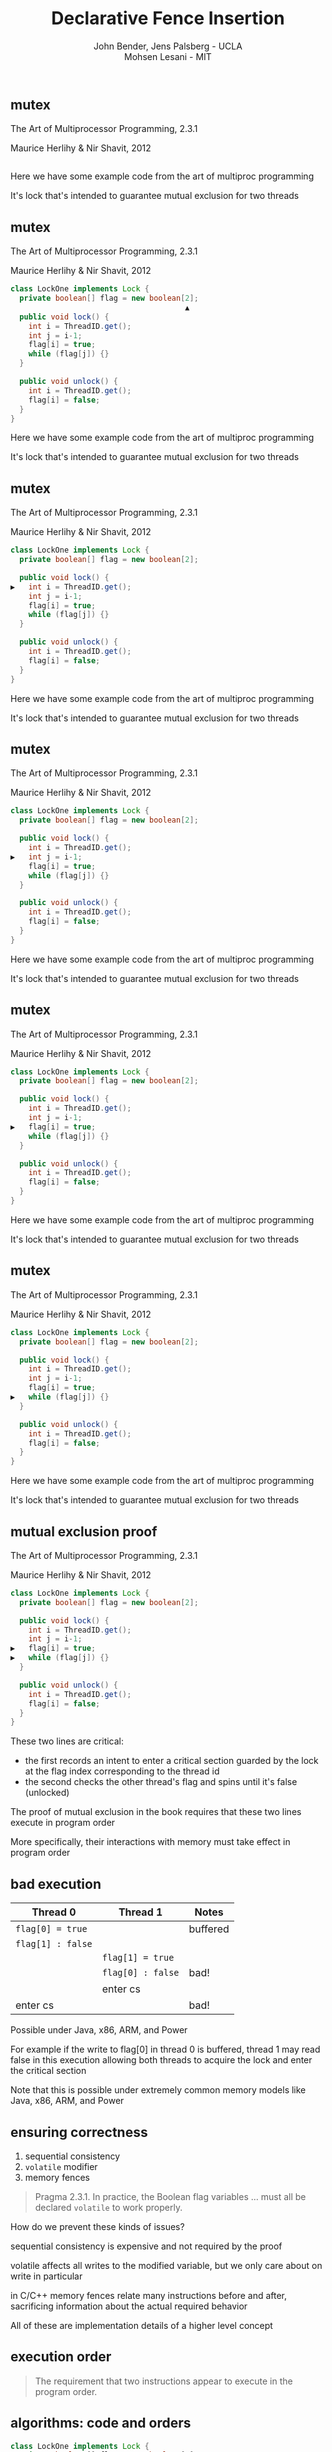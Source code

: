 #+REVEAL_HEAD_PREAMBLE: <link rel="stylesheet" type="text/css" href="assets/style.css" />
#+REVEAL_ROOT: assets/reveal/
#+REVEAL_THEME: white
#+REVEAL_TRANS: none
#+REVEAL_SLIDE_NUMBER: t
#+REVEAL_HLEVEL: 10
#+EXPORT_FILE_NAME: index
#+TITLE: Declarative Fence Insertion
#+AUTHOR: John Bender, Jens Palsberg - UCLA @@html: <br/> @@ Mohsen Lesani - MIT
#+EMAIL:
#+OPTIONS: num:nil toc:nil reveal_history:t reveal_control:nil reveal_mathjax:t
** mutex
   The Art of Multiprocessor Programming, 2.3.1

   Maurice Herlihy & Nir Shavit, 2012

   #+INCLUDE: "code/LockOne.java" src java

   #+BEGIN_NOTES
   Here we have some example code from the art of multiproc
   programming

   It's lock that's intended to guarantee mutual exclusion for two
   threads
   #+END_NOTES

** mutex
   The Art of Multiprocessor Programming, 2.3.1

   Maurice Herlihy & Nir Shavit, 2012

   #+BEGIN_SRC java
class LockOne implements Lock {
  private boolean[] flag = new boolean[2];
                                       ▲
  public void lock() {
    int i = ThreadID.get();
    int j = i-1;
    flag[i] = true;
    while (flag[j]) {}
  }

  public void unlock() {
    int i = ThreadID.get();
    flag[i] = false;
  }
}
   #+END_SRC

   #+BEGIN_NOTES
   Here we have some example code from the art of multiproc
   programming

   It's lock that's intended to guarantee mutual exclusion for two
   threads
   #+END_NOTES
** mutex
   The Art of Multiprocessor Programming, 2.3.1

   Maurice Herlihy & Nir Shavit, 2012

   #+BEGIN_SRC java
class LockOne implements Lock {
  private boolean[] flag = new boolean[2];

  public void lock() {
▶   int i = ThreadID.get();
    int j = i-1;
    flag[i] = true;
    while (flag[j]) {}
  }

  public void unlock() {
    int i = ThreadID.get();
    flag[i] = false;
  }
}
   #+END_SRC


   #+BEGIN_NOTES
   Here we have some example code from the art of multiproc
   programming

   It's lock that's intended to guarantee mutual exclusion for two
   threads
   #+END_NOTES
** mutex
   The Art of Multiprocessor Programming, 2.3.1

   Maurice Herlihy & Nir Shavit, 2012

   #+BEGIN_SRC java
class LockOne implements Lock {
  private boolean[] flag = new boolean[2];

  public void lock() {
    int i = ThreadID.get();
▶   int j = i-1;
    flag[i] = true;
    while (flag[j]) {}
  }

  public void unlock() {
    int i = ThreadID.get();
    flag[i] = false;
  }
}
   #+END_SRC

   #+BEGIN_NOTES
   Here we have some example code from the art of multiproc
   programming

   It's lock that's intended to guarantee mutual exclusion for two
   threads
   #+END_NOTES
** mutex
   The Art of Multiprocessor Programming, 2.3.1

   Maurice Herlihy & Nir Shavit, 2012

   #+BEGIN_SRC java
class LockOne implements Lock {
  private boolean[] flag = new boolean[2];

  public void lock() {
    int i = ThreadID.get();
    int j = i-1;
▶   flag[i] = true;
    while (flag[j]) {}
  }

  public void unlock() {
    int i = ThreadID.get();
    flag[i] = false;
  }
}
   #+END_SRC

   #+BEGIN_NOTES
   Here we have some example code from the art of multiproc
   programming

   It's lock that's intended to guarantee mutual exclusion for two
   threads
   #+END_NOTES
** mutex
   The Art of Multiprocessor Programming, 2.3.1

   Maurice Herlihy & Nir Shavit, 2012

   #+BEGIN_SRC java
class LockOne implements Lock {
  private boolean[] flag = new boolean[2];

  public void lock() {
    int i = ThreadID.get();
    int j = i-1;
    flag[i] = true;
▶   while (flag[j]) {}
  }

  public void unlock() {
    int i = ThreadID.get();
    flag[i] = false;
  }
}
   #+END_SRC

   #+BEGIN_NOTES
   Here we have some example code from the art of multiproc
   programming

   It's lock that's intended to guarantee mutual exclusion for two
   threads
   #+END_NOTES
** mutual exclusion proof
   The Art of Multiprocessor Programming, 2.3.1

   Maurice Herlihy & Nir Shavit, 2012

   #+BEGIN_SRC java
class LockOne implements Lock {
  private boolean[] flag = new boolean[2];

  public void lock() {
    int i = ThreadID.get();
    int j = i-1;
▶   flag[i] = true;
▶   while (flag[j]) {}
  }

  public void unlock() {
    int i = ThreadID.get();
    flag[i] = false;
  }
}
   #+END_SRC

   #+BEGIN_NOTES
   These two lines are critical:

   - the first records an intent to enter a critical section guarded by the lock
     at the flag index corresponding to the thread id
   - the second checks the other thread's flag and spins until it's false (unlocked)

   The proof of mutual exclusion in the book requires that these two
   lines execute in program order

   More specifically, their interactions with memory must take effect
   in program order
   #+END_NOTES

** bad execution

   | Thread 0          | Thread 1          | Notes    |
   |-------------------+-------------------+----------|
   | ~flag[0] = true~  |                   | buffered |
   | ~flag[1] : false~ |                   |          |
   |                   | ~flag[1] = true~  |          |
   |                   | ~flag[0] : false~ | bad!     |
   |                   | enter cs          |          |
   | enter cs          |                   | bad!     |

   Possible under Java, x86, ARM, and Power

   #+BEGIN_NOTES
   For example if the write to flag[0] in thread 0 is buffered, thread
   1 may read false in this execution allowing both threads to acquire
   the lock and enter the critical section

   Note that this is possible under extremely common memory models
   like Java, x86, ARM, and Power
   #+END_NOTES

** ensuring correctness
   1. sequential consistency
   2. ~volatile~ modifier
   3. memory fences

   #+BEGIN_QUOTE
   Pragma 2.3.1. In practice, the Boolean flag variables ... must all
   be declared ~volatile~ to work properly.
   #+END_QUOTE

   #+BEGIN_NOTES
   How do we prevent these kinds of issues?

   sequential consistency is expensive and not required by the proof

   volatile affects all writes to the modified variable, but we only
   care about on write in particular

   in C/C++ memory fences relate many instructions before and after,
   sacrificing information about the actual required behavior

   All of these are implementation details of a higher level concept
   #+END_NOTES

** execution order
   #+BEGIN_QUOTE
   The requirement that two instructions appear to execute in the
   program order.
   #+END_QUOTE

** algorithms: code *and* orders
   #+BEGIN_SRC java
class LockOne implements Lock {
  private boolean[] flag = new boolean[2];

  public void lock() {
    int i = ThreadID.get();
    int j = i-1;
▶   flag[i] = true;
▶   while (flag[j]) {}
  }

  public void unlock() {
    int i = ThreadID.get();
    flag[i] = false;
  }
}
   #+END_SRC

   ${st(\mathtt{flag[i]}) \rightarrow ld(\mathtt{flag[j]})}$

* previous approaches
  - Insert fences to...
    - enforce sequential consistency
    - enforce a specification
  - Whole program, O(2^n)

  #+BEGIN_NOTES
  Whole program

  Don't scale well

  Orders exist as fragments of proofs which can't easily
  be translated into specifications

  Can be thought of as "finding the orders" necessary to ensure properties
  #+END_NOTES
** our approach
   - Insert fences to...
     - enforce orders
   - Ask the programmer for the orders
     - Calculus for Relaxed Memory, Crary et al
   - Per-procedure
     - still O(2^n) but inputs are small

   #+BEGIN_NOTES
   This places our analysis at the procedure level.

   CMU paper: PLDI 2015 has semantics, we've built the tool
   #+END_NOTES

* Problem Subtleties
  #+BEGIN_NOTES
  We have an idea of what we think algorithms should look like,
  what's standing in our way?
  #+END_NOTES
** cross platform
   #+BEGIN_SRC c++
   void lock() {
     int i = get_thread_id();
     int j = i-1;
     flag[i] = true;

     // one x86, one for ARMv7
   ▶ __asm__ ("mfence");
   ▶ __asm__ ("dmb");

     while (flag[j]) {} // wait
   }
   #+END_SRC

   #+BEGIN_NOTES
     assuming we're programming at the level of C/C++ we need to use an
     architecture appropriate fence instruction to ensure the two orders
     defined in the proof
   #+END_NOTES

** fence selection
   #+BEGIN_SRC c++
   void lock() {
     int i = get_thread_id();
     int j = i-1;
     flag[i] = true;

     // `dmb st` may be faster
   ▶ __asm__ ("dmb");
   ▶ __asm__ ("dmb st");

     while (flag[j]) {} // wait
   }
   #+END_SRC

   #+BEGIN_NOTES
     different paired instructions may require different fences,
     optimizing for performance
   #+END_NOTES

** existing fence(-likes)
   #+BEGIN_SRC c++
   void lock() {
     int i = get_thread_id();
     int j = i-1;

     // x86 `cmpxchg`, ARMv7 ldrex/strex
   ▶ CAS(flag[i], false, true);

     while (flag[j]) {} // wait
   }
   #+END_SRC

   #+BEGIN_NOTES
     there are other instructions like `cmpxhg` which have fence like
     semantics that we should account for (by avoiding adding more fences).
   #+END_NOTES

** TL2 STM Algorithm
   #+BEGIN_SRC c :results value :exports both
  ...

  # ifndef TL2_EAGER
  for (wr = logs; wr != end; wr++) {
    // write the deferred stores
▶   WriteBackForward(wr);
  }
  # endif

  // make stores visible before unlock
  MEMBARSTST();

  // release locks and increment version
  DropLocks(Self, wv);

  // ensure later loads from above writes
  MEMBARSTLD();

  ...
   #+END_SRC

   #+BEGIN_NOTES
     commit procedure for the tl2 software transactional memory algorithm
     writebackforward is where the actual writes to memory take place
     droplocks releases locks for the memory addresses for other commit calls to write
     macros provided for implementors to define arch appropriate fences
   #+END_NOTES

** TL2 STM Algorithm
   #+BEGIN_SRC c :results value :exports both
  ...

  # ifndef TL2_EAGER
  for (wr = logs; wr != end; wr++) {
    // write the deferred stores
    WriteBackForward(wr);
  }
  # endif

  // make stores visible before unlock
  MEMBARSTST();

  // release locks and increment version
▶ DropLocks(Self, wv);

  // ensure later loads from above writes
  MEMBARSTLD();

  ...
   #+END_SRC

   #+BEGIN_NOTES
     commit procedure for the tl2 software transactional memory algorithm
     writebackforward is where the actual writes to memory take place
     droplocks releases locks for the memory addresses for other commit calls to write
     macros provided for implementors to define arch appropriate fences
   #+END_NOTES
** TL2 STM Algorithm
   #+BEGIN_SRC c :results value :exports both
  ...

  # ifndef TL2_EAGER
  for (wr = logs; wr != end; wr++) {
    // write the deferred stores
    WriteBackForward(wr);
  }
  # endif

  // make stores visible before unlock
▶ MEMBARSTST();

  // release locks and increment version
  DropLocks(Self, wv);

  // ensure later loads from above writes
▶ MEMBARSTLD();

  ...
   #+END_SRC

   #+BEGIN_NOTES
     commit procedure for the tl2 software transactional memory algorithm
     writebackforward is where the actual writes to memory take place
     droplocks releases locks for the memory addresses for other commit calls to write
     macros provided for implementors to define arch appropriate fences
   #+END_NOTES
** loops
   #+BEGIN_SRC c  :results value :exports both
  ...

  # ifndef TL2_EAGER
  for (wr = logs; wr != end; wr++) {
    // write the deferred stores
    WriteBackForward(wr);

    // make stores visible before unlock
▶   MEMBARSTST();
  }
  # endif

  // release locks and increment version
  DropLocks(Self, wv);

  // ensure later loads from above writes
  MEMBARSTLD();

  ...
   #+END_SRC

   #+BEGIN_NOTES
   bad to put a fence right after writebackforward (loop)
   #+END_NOTES

** code transformations
     #+BEGIN_SRC c :results value :exports both
  ...

  # ifndef TL2_EAGER
▶ for (wr = logs; wr != end; wr++) {
▶   // write the deferred stores
▶   WriteBackForward(wr);
▶ }
  # endif

  // make stores visible before unlock
  MEMBARSTST();

  // release locks and increment version
  DropLocks(Self, wv);

  // ensure later loads from above writes
  MEMBARSTLD();

  ...
   #+END_SRC

   #+BEGIN_NOTES
   bad to use a fence if ~TL2_EAGER~ is defined (will remove writebackforward)
   #+END_NOTES

** unnecessary
   #+BEGIN_SRC c :results value :exports both
  ...

  # ifndef TL2_EAGER
  for (wr = logs; wr != end; wr++) {
    // write the deferred stores
    WriteBackForward(wr);
  }
  # endif

  // make stores visible before unlock
▶ MEMBARSTST();

  // release locks and increment version
  DropLocks(Self, wv);

  // ensure later loads from above writes
  MEMBARSTLD();

  ...
   #+END_SRC

   #+BEGIN_NOTES
   bad to use a fence for ~MEMBARSTST~ on x86
   #+END_NOTES
* Algorithm
** three steps
   #+BEGIN_SRC python
   # Insert : CFG x Arch x Orders -> CFG
   def Insert(G1, A, O1):

     # Elim : CFG x Arch x Orders -> Orders
     O2 = O1 \ Elim(G, A, O1)

     # Cut : CFG x Orders -> CutSet
     K  = Cut(G, O2)

     # Refine : CFG x CutSet -> CFG
     G2 = Refine(G1, K)

     return G2
   end
   #+END_SRC

   @@html: <div class="algo-graph">@@
   #+BEGIN_SRC dot :file assets/images/full-graph.png :exports results
digraph a {
 splines=line
 node [shape = circle];
 1 [label="ld(w)"]
 2 [label="st(x)"]
 3 [label="st(w)"]
 4 [label="ld(z)"]

 1 -> 2
 2 -> 3
 3 -> 4

 node[shape=circle]
 5 [label="ld(w)", color="gray"]
 7 [label="st(w)", color="gray"]

 9 [label="st(x)", color="gray"]
 10 [label="st(w)", color="gray"]

 6 [label="st(x)", color="gray"]
 8 [label="ld(z)", color="gray"]

 node[shape=point style=invis]
 splines=line
 5 -> m [style=invis]
 m -> 7 [style=invis]
 n -> 6 [style=invis]
 6 -> o [style=invis]
 o -> 8 [style=invis]
 p -> 9 [style=invis]


 5 -> 7 [color="gray"]

 9 -> 10 [color="gray"]

 6 -> 8 [color="gray"]
}
   #+END_SRC
   # @@html: <div class="algo-arch-rules">@@
   # ${\mathsf{ld}(x) \rightarrow \mathsf{st}(y)}$
   # @@html: </div>@@

   @@html: </div>@@

   #+BEGIN_NOTES
     1. We eliminate orders which are enforced on the target
        architecture, e.g. a store -> store order on x86 is enforced
        by the architecture. *optimization*

     2. We find a multicut for the remaining orders and the control flow graph G

     3. We use the cut to insert fences on the cut set edges
   #+END_NOTES

** order elimination
   #+BEGIN_SRC python
   # Insert : CFG x Arch x Orders -> CFG
   def Insert(G1, A, O1):

     # Elim : CFG x Arch x Orders -> Orders
   ▶ O2 = O1 \ Elim(G, A, O1)

     # Cut : CFG x Orders -> CutSet
     K  = Cut(G, O2)

     # Refine : CFG x CutSet -> CFG
     G2 = Refine(G1, K)

     return G2
   end
   #+END_SRC

   @@html: <div class="algo-graph">@@
   #+BEGIN_SRC dot :file assets/images/full-graph-elim.png :exports results
digraph a {
 splines=line
 node [shape = circle];
 1 [label="ld(w)"]
 2 [label="st(x)"]
 3 [label="st(w)"]
 4 [label="ld(z)"]

 1 -> 2
 2 -> 3
 3 -> 4

 node[shape=circle]
 5 [label="ld(w)", color="red"]
 7 [label="st(w)", color="red"]

 9 [label="st(x)", color="gray"]
 10 [label="st(w)", color="gray"]

 6 [label="st(x)", color="gray"]
 8 [label="ld(z)", color="gray"]

 node[shape=point style=invis]
 splines=line
 5 -> m [style=invis]
 m -> 7 [style=invis]
 n -> 6 [style=invis]
 6 -> o [style=invis]
 o -> 8 [style=invis]
 p -> 9 [style=invis]


 5 -> 7 [color="red"]

 9 -> 10 [color="gray"]

 6 -> 8 [color="gray"]
}
   #+END_SRC
   # @@html: <div class="algo-arch-rules">@@
   # ${\mathsf{ld}(x) \rightarrow \mathsf{st}(y)}$
   # @@html: </div>@@

   @@html: </div>@@

** order elimination
   #+BEGIN_SRC python
   # Insert : CFG x Arch x Orders -> CFG
   def Insert(G1, A, O1):

     # Elim : CFG x Arch x Orders -> Orders
   ▶ O2 = O1 \ Elim(G, A, O1)

     # Cut : CFG x Orders -> CutSet
     K  = Cut(G, O2)

     # Refine : CFG x CutSet -> CFG
     G2 = Refine(G1, K)

     return G2
   end
   #+END_SRC

   @@html: <div class="algo-graph">@@
   #+BEGIN_SRC dot :file assets/images/full-graph-elim-after.png :exports results
digraph a {
 splines=line
 node [shape = circle];
 1 [label="ld(w)"]
 2 [label="st(x)"]
 3 [label="st(w)"]
 4 [label="ld(z)"]

 1 -> 2
 2 -> 3
 3 -> 4

 node[shape=circle]

 9 [label="st(x)", color="gray"]
 10 [label="st(w)", color="gray"]

 6 [label="st(x)", color="gray"]
 8 [label="ld(z)", color="gray"]

 node[shape=point style=invis]
 splines=line
 n -> 6 [style=invis]
 6 -> o [style=invis]
 o -> 8 [style=invis]
 p -> 9 [style=invis]


 9 -> 10 [color="gray"]

 6 -> 8 [color="gray"]
}
   #+END_SRC
   @@html: </div>@@

** multi-cut
   #+BEGIN_SRC python
   # Insert : CFG x Arch x Orders -> CFG
   def Insert(G1, A, O1):

     # Elim : CFG x Arch x Orders -> Orders
     O2 = O1 \ Elim(G, A, O1)

     # Cut : CFG x Orders -> CutSet
   ▶ K  = Cut(G, O2)

     # Refine : CFG x CutSet -> CFG
     G2 = Refine(G1, K)

     return G2
   end
   #+END_SRC

   @@html: <div class="algo-graph">@@
   #+BEGIN_SRC dot :file assets/images/full-graph-cut.png :exports results
digraph a {
 splines=line
 node [shape = circle];
 1 [label="ld(w)"]
 2 [label="st(x)"]
 3 [label="st(w)"]
 4 [label="ld(z)"]

 1 -> 2
 2 -> 3
 3 -> 4

 node[shape=circle]

 9 [label="st(x)", color="gray"]
 10 [label="st(w)", color="gray"]

 6 [label="st(x)", color="gray"]
 8 [label="ld(z)", color="gray"]

 node[shape=point style=invis]
 splines=line
 n -> 6 [style=invis]
 6 -> o [style=invis]
 o -> 8 [style=invis]
 p -> 9 [style=invis]


 9 -> 10 [color="gray"]

 6 -> 8 [color="gray"]
}
   #+END_SRC

   @@html: </div>@@

** multi-cut
   #+BEGIN_SRC python
   # Insert : CFG x Arch x Orders -> CFG
   def Insert(G1, A, O1):

     # Elim : CFG x Arch x Orders -> Orders
     O2 = O1 \ Elim(G, A, O1)

     # Cut : CFG x Orders -> CutSet
   ▶ K  = Cut(G, O2)

     # Refine : CFG x CutSet -> CFG
     G2 = Refine(G1, K)

     return G2
   end
   #+END_SRC

   @@html: <div class="algo-graph">@@
   #+BEGIN_SRC dot :file assets/images/full-graph-cut-highlight.png :exports results
digraph a {
 splines=line
 node [shape = circle];
 1 [label="ld(w)"]
 2 [label="st(x)"]
 3 [label="st(w)"]
 4 [label="ld(z)"]

 1 -> 2
 2 -> 3
 3 -> 4

 node[shape=circle]

 9 [label="st(x)", color="red"]
 10 [label="st(w)", color="red"]

 6 [label="st(x)", color="red"]
 8 [label="ld(z)", color="red"]

 node[shape=point style=invis]
 splines=line
 n -> 6 [style=invis]
 6 -> o [style=invis]
 o -> 8 [style=invis]
 p -> 9 [style=invis]


 9 -> 10 [color="red"]

 6 -> 8 [color="red"]
}
   #+END_SRC
   # @@html: <div class="algo-arch-rules">@@
   # ${\mathsf{ld}(x) \rightarrow \mathsf{st}(y)}$
   # @@html: </div>@@

   @@html: </div>@@

** multi-cut
   #+BEGIN_SRC python
   # Insert : CFG x Arch x Orders -> CFG
   def Insert(G1, A, O1):

     # Elim : CFG x Arch x Orders -> Orders
     O2 = O1 \ Elim(G, A, O1)

     # Cut : CFG x Orders -> CutSet
   ▶ K  = Cut(G, O2)

     # Refine : CFG x CutSet -> CFG
     G2 = Refine(G1, K)

     return G2
   end
   #+END_SRC

   @@html: <div class="algo-graph">@@
   #+BEGIN_SRC dot :file assets/images/full-graph-cut-highlight-2.png :exports results
digraph a {
 splines=line
 node [shape = circle];
 1 [label="ld(w)"]
 2 [label="st(x)"]
 3 [label="st(w)"]
 4 [label="ld(z)"]

 1 -> 2
 2 -> 3 [color="red"]
 3 -> 4

 node[shape=circle]

 9 [label="st(x)", color="gray"]
 10 [label="st(w)", color="gray"]

 6 [label="st(x)", color="gray"]
 8 [label="ld(z)", color="gray"]

 node[shape=point style=invis]
 splines=line
 n -> 6 [style=invis]
 6 -> o [style=invis]
 o -> 8 [style=invis]
 p -> 9 [style=invis]


 9 -> 10 [color="gray"]

 6 -> 8 [color="gray"]
}
   #+END_SRC
   # @@html: <div class="algo-arch-rules">@@
   # ${\mathsf{ld}(x) \rightarrow \mathsf{st}(y)}$
   # @@html: </div>@@

   @@html: </div>@@

** place fences
   #+BEGIN_SRC python
   # Insert : CFG x Arch x Orders -> CFG
   def Insert(G1, A, O1):

     # Elim : CFG x Arch x Orders -> Orders
     O2 = O1 \ Elim(G, A, O1)

     # Cut : CFG x Orders -> CutSet
     K  = Cut(G, O2)

     # Refine : CFG x CutSet -> CFG
   ▶ G2 = Refine(G1, K)

     return G2
   end
   #+END_SRC

   @@html: <div class="algo-graph">@@
   #+BEGIN_SRC dot :file assets/images/full-graph-refine.png :exports results
digraph a {
 splines=line
 node [shape = circle];
 1 [label="ld(w)"]
 2 [label="st(x)"]
 3 [label="st(w)"]
 4 [label="ld(z)"]

 1 -> 2
 2 -> 3 [color="red"]
 3 -> 4

 node[shape=circle]

 9 [label="st(x)", color="gray"]
 10 [label="st(w)", color="gray"]

 6 [label="st(x)", color="gray"]
 8 [label="ld(z)", color="gray"]

 node[shape=point style=invis]
 splines=line
 n -> 6 [style=invis]
 6 -> o [style=invis]
 o -> 8 [style=invis]
 p -> 9 [style=invis]


 9 -> 10 [color="gray"]

 6 -> 8 [color="gray"]
}
   #+END_SRC
   # @@html: <div class="algo-arch-rules">@@
   # ${\mathsf{ld}(x) \rightarrow \mathsf{st}(y)}$
   # @@html: </div>@@

   @@html: </div>@@

** place fences
   #+BEGIN_SRC python
   # Insert : CFG x Arch x Orders -> CFG
   def Insert(G1, A, O1):

     # Elim : CFG x Arch x Orders -> Orders
     O2 = O1 \ Elim(G, A, O1)

     # Cut : CFG x Orders -> CutSet
     K  = Cut(G, O2)

     # Refine : CFG x CutSet -> CFG
   ▶ G2 = Refine(G1, K)

     return G2
   end
   #+END_SRC

   @@html: <div class="algo-graph">@@
   #+BEGIN_SRC dot :file assets/images/full-graph-refine-apply.png :exports results
digraph a {
 splines=line
 node [shape = circle];
 1 [label="ld(w)"]
 2 [label="st(x)"]
 3 [label="st(w)"]
 4 [label="ld(z)"]
 5 [label="fence" color="red"]

 1 -> 2
 3 -> 4
 2 -> 5 [color="red"]
 5 -> 3 [color="red"]

 node[shape=circle]

 9 [label="st(x)", color="gray"]
 10 [label="st(w)", color="gray"]

 6 [label="st(x)", color="gray"]
 8 [label="ld(z)", color="gray"]

 node[shape=point style=invis]
 splines=line
 n -> 6 [style=invis]
 6 -> o [style=invis]
 o -> 8 [style=invis]
 p -> 9 [style=invis]


 9 -> 10 [color="gray"]

 6 -> 8 [color="gray"]
}
   #+END_SRC
   # @@html: <div class="algo-arch-rules">@@
   # ${\mathsf{ld}(x) \rightarrow \mathsf{st}(y)}$
   # @@html: </div>@@

   @@html: </div>@@
** main theorem
   $\mathsf{Insert}(G, A, O), A \vDash O$

   #+BEGIN_NOTES
     Intuitively, if we have at least one "big hammer fence" for A
     that will work to keep any instructions we might pair from
     trading places in execution then Insert will enforce the orders
     we have defined by getting a fence between them on all possible
     execution paths

     We briefly discuss the subtlety introduced by fence selection in the paper
   #+END_NOTES

* Implementation
   [[file:./assets/images/impl-diagram.png]]

   #+BEGIN_NOTES
     - Our tool Parry takes an architecture specification, source and
       orders and provides source with fences to enforce those orders

     - Parry is built on top of LLVM's IR and wraps both Clang and
       LLVM's opt tool.

     - Edge elimination shrinks the control flow graph to speed up
       Elimination

     - Order elimination corresponds with Elim

     - Assigning cycle capacities ensures that we avoid placing fences
       in loops unless otherwise completely necessary
   #+END_NOTES

* Results
** classic algorithms
   - from Algave et al '14
   - x86 and ARMv7
   - 4 lock free algorithms
** STM algorithms
   - TL2/TL2 Eager
   - Rochester ByteEager (TLRW)
   - x86 and ARMv7
   - compared with hand placed fences (baseline)
     - fence placement and count
     - STAMP performance benchmarks
   #+BEGIN_NOTES
   - TL2/TL2 Eager
     - included with STAMP Benchmarks
   - RSTM ByteEager
     - part of Rochester STM Algorithm Suite
   #+END_NOTES
# ** execution time
#    file:./assets/images/linear-perf.png

#    #+BEGIN_NOTES
#    - exponential time order elimination algorithm
#    - linear time order elimination algorithm

#    most of the time in processing is spent in generating the
#    modified control flow graph in Python, everything else appeals to
#    optimized C/C++ depedencies
#    #+END_NOTES

# ** classic
#    |          |                             | *x86*        | *ARMv7*      |
#    | *Dekker* | 8 $\xrightarrow{st,ld}$ 9   | 8: ~mfence~  | 8: ~dmb st~  |
#    |          | 13 $\xrightarrow{st,ld}$ 9  | 13: ~mfence~ | 13: ~dmb st~ |
#    |          | 25 $\xrightarrow{st,ld}$ 26 | 25: ~mfence~ | 25: ~dmb st~ |
#    |          | 30 $\xrightarrow{st,ld}$ 26 | 30: ~mfence~ | 30: ~dmb st~ |
#    |          |                             |              |              |
#    | *Parker* | 44 $\xrightarrow{st,*}$ 46  | 44: ~mfence~ | 44: ~dmb st~ |

#    #+BEGIN_NOTES
#    For the classic algorithms we fences were placed in expected locations

#    Explain how to read the table.
#    #+END_NOTES

# ** classic
#    |            |                             | *x86*        | *ARMv7*      |
#    | *Lamport*  | 8 $\xrightarrow{st,ld}$ 9   | 8: ~mfence~  | 8: ~dmb st~  |
#    |            | 14 $\xrightarrow{st,ld}$ 15 | 14: ~mfence~ | 14: ~dmb st~ |
#    |            | 31 $\xrightarrow{st,ld}$ 32 | 31: ~mfence~ | 31: ~dmb st~ |
#    |            | 37 $\xrightarrow{st,ld}$ 38 | 37: ~mfence~ | 37: ~dmb st~ |
#    |            |                             |              |              |
#    | *Peterson* | 5 $\xrightarrow{st,ld}$ 7   | 5: ~mfence~  | 5: ~dmb st~  |
#    |            | 14 $\xrightarrow{st,ld}$ 16 | 14: ~mfence~ | 14: ~dmb st~ |

** tl2
   |                                 |                     | *ARMv7*             |
   | **~TxStore~**                   | baseline            | ours                |
   | 1886 $\xrightarrow{ld,ld}$ 1923 | 1920: ~dmb~         | 1886: ~dmb~         |
   |                                 |                     |                     |
   | *~TxCommit~*                    | baseline            | ours                |
   | 1555 $\xrightarrow{st,st}$ 1625 | 1555: ~ldrex/strex~ | 1555: ~ldrex/strex~ |
   | 1596 $\xrightarrow{st,st}$ 1625 | 1596: ~ldrex/strex~ | 1596: ~ldrex/strex~ |
   | 760 $\xrightarrow{st,st}$ 1413  | 1669: ~dmb st~      | 1669: ~dmb st~      |
   | 1413 $\xrightarrow{st,ld}$ 1679 | 1679: ~dmb st~      | 1416: ~dmb st~      |

   #+BEGIN_NOTES

   #+END_NOTES

* tl2
   |                                 |                                                               | *ARMv7*                                                       |
   | *~TxStore~*                     | baseline                                                      | ours                                                          |
   | 1886 $\xrightarrow{ld,ld}$ 1923 | @@html:<span class="hlght">@@ 1920: ~dmb~ @@html:</span>@@    | @@html:<span class="hlght">@@ 1886: ~dmb~ @@html:</span>@@    |
   |                                 |                                                               |                                                               |
   | *~TxCommit~*                    | baseline                                                      | ours                                                          |
   | 1555 $\xrightarrow{st,st}$ 1625 | 1555: ~ldrex/strex~                                           | 1555: ~ldrex/strex~                                           |
   | 1596 $\xrightarrow{st,st}$ 1625 | 1596: ~ldrex/strex~                                           | 1596: ~ldrex/strex~                                           |
   | 760 $\xrightarrow{st,st}$ 1413  | 1669: ~dmb st~                                                | 1669: ~dmb st~                                                |
   | 1413 $\xrightarrow{st,ld}$ 1679 | @@html:<span class="hlght">@@ 1679: ~dmb st~ @@html:</span>@@ | @@html:<span class="hlght">@@ 1416: ~dmb st~ @@html:</span>@@ |


   #+BEGIN_NOTES
   TxStore: we placed our fence "further up" the control flow graph,
   this is dues to the way the multicut algorithm handles a sequence
   of similarly weighted edges, choosing the first
   #+END_NOTES

** tl2 eager
   |                                 |                                                               | *ARMv7*                                           |
   | *~TxCommit~*                    | baseline                                                      | ours                                              |
   | 760 $\xrightarrow{st,st}$ 1413  | @@html:<span class="hlght">@@ 1669: ~dmb st~ @@html:</span>@@ | @@html:<span class="hlght">@@  — @@html:</span>@@ |
   | 1413 $\xrightarrow{st,ld}$ 1679 | 1679: ~dmb st~                                                | 1679: ~dmb st~                                    |

   #+BEGIN_NOTES
   Not that due to the ifdefs we saw in the example earlier we are
   able to eliminate the stst fence at line 1669 on arm
   #+END_NOTES

** rstm
   |                               |                    | *ARMv7*       |
   | *~read_rw~*                   | baseline           | ours          |
   | 163 $\xrightarrow{st,ld}$ 165 | 163: ~ldrex/strex~ | 163: ~dmb st~ |

   #+BEGIN_NOTES
   in the ~read_rw~ method of the RSTM ByteEager algorithm they use a
   compare and swap to enforce a store/store order
   #+END_NOTES

** tl2 performance
   file:./assets/images/stamp-arm-tl2.png
** rstm performance
   file:./assets/images/stamp-arm-rstm.png
* Related
** semantics
   - A Calculus for Relaxed Memory, Crary and Sullivan
** sequential consistency
   - Don't Sit on the Fence, Alglave et al
   - Hiding relaxed memory consistency with a compiler, Lee et al
** specification
   - Automatic Inference of Memory Fences, Kuperstein et al
   - Synthesis of Memory Fences via Refinement Propagation, Meshman et al

* Orders, not fences!
* Thanks
